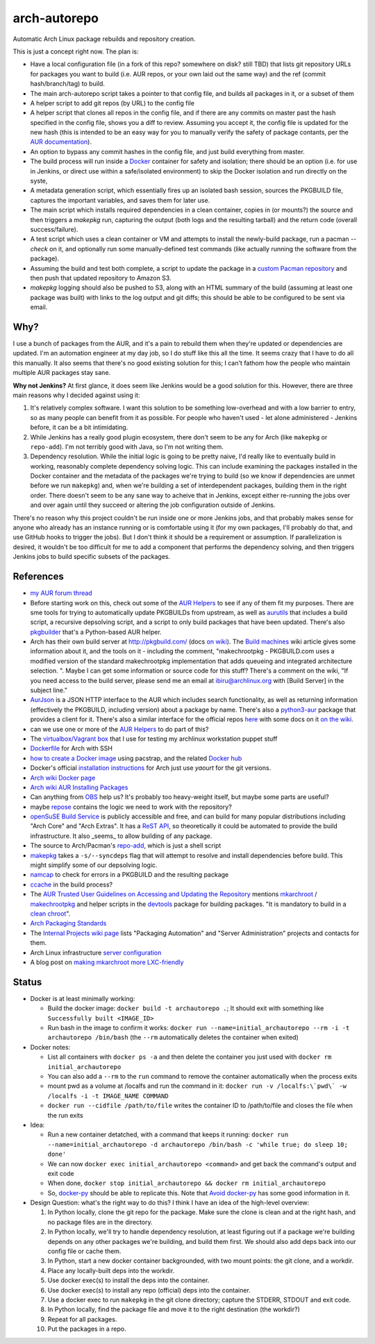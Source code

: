arch-autorepo
-------------

.. image:: http://www.repostatus.org/badges/1.0.0/concept.svg
   :alt: Project Status: Concept - Minimal or no implementation has been done yet.
   :target: http://www.repostatus.org/#concept

Automatic Arch Linux package rebuilds and repository creation.

This is just a concept right now. The plan is:

* Have a local configuration file (in a fork of this repo? somewhere on disk? still TBD) that lists git repository URLs for packages you want to build (i.e. AUR repos, or your own laid out the same way) and the ref (commit hash/branch/tag) to build.
* The main arch-autorepo script takes a pointer to that config file, and builds all packages in it, or a subset of them
* A helper script to add git repos (by URL) to the config file
* A helper script that clones all repos in the config file, and if there are any commits on master past the hash specified in the config file, shows you a diff to review. Assuming you accept it, the config file is updated for the new hash (this is intended to be an easy way for you to manually verify the safety of package contants, per the `AUR documentation <https://wiki.archlinux.org/index.php/Arch_User_Repository#Build_and_install_the_package>`_).
* An option to bypass any commit hashes in the config file, and just build everything from master.
* The build process will run inside a `Docker <https://www.docker.com/>`_ container for safety and isolation; there should be an option (i.e. for use in Jenkins, or direct use within a safe/isolated environment) to skip the Docker isolation and run directly on the syste,
* A metadata generation script, which essentially fires up an isolated bash session, sources the PKGBUILD file, captures the important variables, and saves them for later use.
* The main script which installs required dependencies in a clean container, copies in (or mounts?) the source and then triggers a `makepkg` run, capturing the output (both logs and the resulting tarball) and the return code (overall success/failure).
* A test script which uses a clean container or VM and attempts to install the newly-build package, run a pacman `--check` on it, and optionally run some manually-defined test commands (like actually running the software from the package).
* Assuming the build and test both complete, a script to update the package in a `custom Pacman repository <https://wiki.archlinux.org/index.php/Pacman_tips#Custom_local_repository>`_ and then push that updated repository to Amazon S3.
* `makepkg` logging should also be pushed to S3, along with an HTML summary of the build (assuming at least one package was built) with links to the log output and git diffs; this should be able to be configured to be sent via email.

Why?
=====

I use a bunch of packages from the AUR, and it's a pain to rebuild them when they're updated or dependencies are updated. I'm an automation engineer
at my day job, so I do stuff like this all the time. It seems crazy that I have to do all this manually. It also seems that there's no good existing
solution for this; I can't fathom how the people who maintain multiple AUR packages stay sane.

**Why not Jenkins?** At first glance, it does seem like Jenkins would be a good solution for this. However, there are three main reasons why I decided
against using it:

1. It's relatively complex software. I want this solution to be something low-overhead and with a low barrier to entry, so as many people
   can benefit from it as possible. For people who haven't used - let alone administered - Jenkins before, it can be a bit intimidating.
2. While Jenkins has a really good plugin ecosystem, there don't seem to be any for Arch (like ``makepkg`` or ``repo-add``). I'm not
   terribly good with Java, so I'm not writing them.
3. Dependency resolution. While the initial logic is going to be pretty naive, I'd really like to eventually build in working, reasonably
   complete dependency solving logic. This can include examining the packages installed in the Docker container and the metadata of the packages
   we're trying to build (so we know if dependencies are unmet before we run ``makepkg``) and, when we're building a set of interdependent
   packages, building them in the right order. There doesn't seem to be any sane way to acheive that in Jenkins, except either re-running
   the jobs over and over again until they succeed or altering the job configuration outside of Jenkins.

There's no reason why this project couldn't be run inside one or more Jenkins jobs, and that probably makes sense for anyone who already has
an instance running or is comfortable using it (for my own packages, I'll probably do that, and use GitHub hooks to trigger the jobs). But
I don't think it should be a requirement or assumption. If parallelization is desired, it wouldn't be too difficult for me to add a component
that performs the dependency solving, and then triggers Jenkins jobs to build specific subsets of the packages.

References
==========

* `my AUR forum thread <https://bbs.archlinux.org/viewtopic.php?pid=1613513>`_
* Before starting work on this, check out some of the `AUR Helpers <https://wiki.archlinux.org/index.php/AUR_helpers>`_ to see if any of them fit my purposes. There are sme tools for trying to automatically update PKGBUILDs from upstream, as well as `aurutils <https://github.com/AladW/aurutils>`_ that includes a build script, a recursive depsolving script, and a script to only build packages that have been updated. There's also `pkgbuilder <https://github.com/Kwpolska/pkgbuilder>`_ that's a Python-based AUR helper.
* Arch has their own build server at `http://pkgbuild.com/ <http://pkgbuild.com/>`_ (docs `on wiki <https://wiki.archlinux.org/index.php/DeveloperWiki:PKGBUILD.com>`_). The `Build machines <https://wiki.archlinux.org/index.php/DeveloperWiki:Build_machines>`_ wiki article gives some information about it, and the tools on it - including the comment, "makechrootpkg - PKGBUILD.com uses a modified version of the standard makechrootpkg implementation that adds queueing and integrated architecture selection. ". Maybe I can get some information or source code for this stuff? There's a comment on the wiki, "If you need access to the build server, please send me an email at ibiru@archlinux.org with [Build Server] in the subject line."
* `AurJson <https://wiki.archlinux.org/index.php/AurJson>`_ is a JSON HTTP interface to the AUR which includes search functionality, as well as returning information (effectively the PKGBUILD, including version) about a package by name. There's also a `python3-aur <http://xyne.archlinux.ca/projects/python3-aur/>`_ package that provides a client for it. There's also a similar interface for the official repos `here <https://aur.archlinux.org/rpc.php>`_ with some docs on it `on the wiki <https://wiki.archlinux.org/index.php/Official_repositories_web_interface>`_.
* can we use one or more of the `AUR Helpers <https://wiki.archlinux.org/index.php/AUR_helpers>`_ to do part of this?
* The `virtualbox/Vagrant box <https://github.com/jantman/packer-arch-workstation>`_ that I use for testing my archlinux workstation puppet stuff
* `Dockerfile <http://ebalaskas.gr/wiki/Dockerfile/archlinux/openssh>`_ for Arch with SSH
* `how to create a Docker image <https://github.com/BlackIkeEagle/docker-images/blob/master/blackikeeagle/archlinux/create-docker-baseimg.sh>`_ using pacstrap, and the related `Docker hub <https://registry.hub.docker.com/u/base/archlinux/>`_
* Docker's official `installation instructions <https://docs.docker.com/installation/archlinux/>`_ for Arch just use `yaourt` for the git versions.
* `Arch wiki Docker page <https://wiki.archlinux.org/index.php/Docker>`_
* `Arch wiki AUR Installing Packages <https://wiki.archlinux.org/index.php/Arch_User_Repository#Installing_packages>`_
* Can anything from `OBS <http://openbuildservice.org/>`_ help us? It's probably too heavy-weight itself, but maybe some parts are useful?
* maybe `repose <https://github.com/vodik/repose>`_ contains the logic we need to work with the repository?
* `openSuSE Build Service <https://build.opensuse.org/>`_ is publicly accessible and free, and can build for many popular distributions including "Arch Core" and "Arch Extras". It has a `ReST API <https://build.opensuse.org/apidocs/>`_, so theoretically it could be automated to provide the build infrastructure. It also _seems_ to allow building of any package.
* The source to Arch/Pacman's `repo-add <https://projects.archlinux.org/pacman.git/tree/scripts/repo-add.sh.in>`_, which is just a shell script
* `makepkg <https://wiki.archlinux.org/index.php/Makepkg>`_ takes a ``-s/--syncdeps`` flag that will attempt to resolve and install dependencies before build. This might simplify some of our depsolving logic.
* `namcap <https://wiki.archlinux.org/index.php/Namcap>`_ to check for errors in a PKGBUILD and the resulting package
* `ccache <https://wiki.archlinux.org/index.php/Ccache>`_ in the build process?
* The `AUR Trusted User Guidelines on Accessing and Updating the Repository <https://wiki.archlinux.org/index.php/AUR_Trusted_User_Guidelines#Accessing_and_Updating_the_Repository>`_ mentions `mkarchroot <https://projects.archlinux.org/devtools.git/tree/mkarchroot.in>`_ / `makechrootpkg <https://projects.archlinux.org/devtools.git/tree/makechrootpkg.in>`_ and helper scripts in the `devtools <https://www.archlinux.org/packages/extra/any/devtools/>`_ package for building packages. "It is mandatory to build in a `clean chroot <https://wiki.archlinux.org/index.php/DeveloperWiki:Building_in_a_Clean_Chroot>`_".
* `Arch Packaging Standards <https://wiki.archlinux.org/index.php/Arch_packaging_standards>`_
* The `Internal Projects wiki page <https://wiki.archlinux.org/index.php/DeveloperWiki:Internal_Projects>`_ lists "Packaging Automation" and "Server Administration" projects and contacts for them.
* Arch Linux infrastructure `server configuration <https://wiki.archlinux.org/index.php/Category:DeveloperWiki:Server_Configuration>`_
* A blog post on `making mkarchroot more LXC-friendly <http://blog.mudy.info/tag/mkarchroot/>`_

Status
======

* Docker is at least minimally working:

  * Build the docker image: ``docker build -t archautorepo .``; It should exit with something like ``Successfully built <IMAGE_ID>``
  * Run bash in the image to confirm it works: ``docker run --name=initial_archautorepo --rm -i -t archautorepo /bin/bash`` (the ``--rm`` automatically deletes the container when exited)

* Docker notes:

  * List all containers with ``docker ps -a`` and then delete the container you just used with ``docker rm initial_archautorepo``
  * You can also add a ``--rm`` to the ``run`` command to remove the container automatically when the process exits
  * mount pwd as a volume at /localfs and run the command in it: ``docker run -v /localfs:\`pwd\` -w /localfs -i -t IMAGE_NAME COMMAND``
  * ``docker run --cidfile /path/to/file`` writes the container ID to /path/to/file and closes the file when the run exits

* Idea:

  * Run a new container detatched, with a command that keeps it running: ``docker run --name=initial_archautorepo -d archautorepo /bin/bash -c 'while true; do sleep 10; done'``
  * We can now ``docker exec initial_archautorepo <command>`` and get back the command's output and exit code
  * When done, ``docker stop initial_archautorepo && docker rm initial_archautorepo``
  * So, `docker-py <https://github.com/docker/docker-py>`_ should be able to replicate this. Note that `Avoid docker-py <http://blog.bordage.pro/avoid-docker-py/>`_ has some good information in it.

* Design Question: what's the right way to do this? I think I have an idea of the high-level overview:

  1. In Python locally, clone the git repo for the package. Make sure the clone is clean and at the right hash, and no package files are in the directory.
  2. In Python locally, we'll try to handle dependency resolution, at least figuring out if a package we're building depends on any other packages we're building, and build them first. We should also add deps back into our config file or cache them.
  3. In Python, start a new docker container backgrounded, with two mount points: the git clone, and a workdir.
  4. Place any locally-built deps into the workdir.
  5. Use docker exec(s) to install the deps into the container.
  6. Use docker exec(s) to install any repo (official) deps into the container.
  7. Use a docker exec to run ``makepkg`` in the git clone directory; capture the STDERR, STDOUT and exit code.
  8. In Python locally, find the package file and move it to the right destination (the workdir?)
  9. Repeat for all packages.
  10. Put the packages in a repo.
